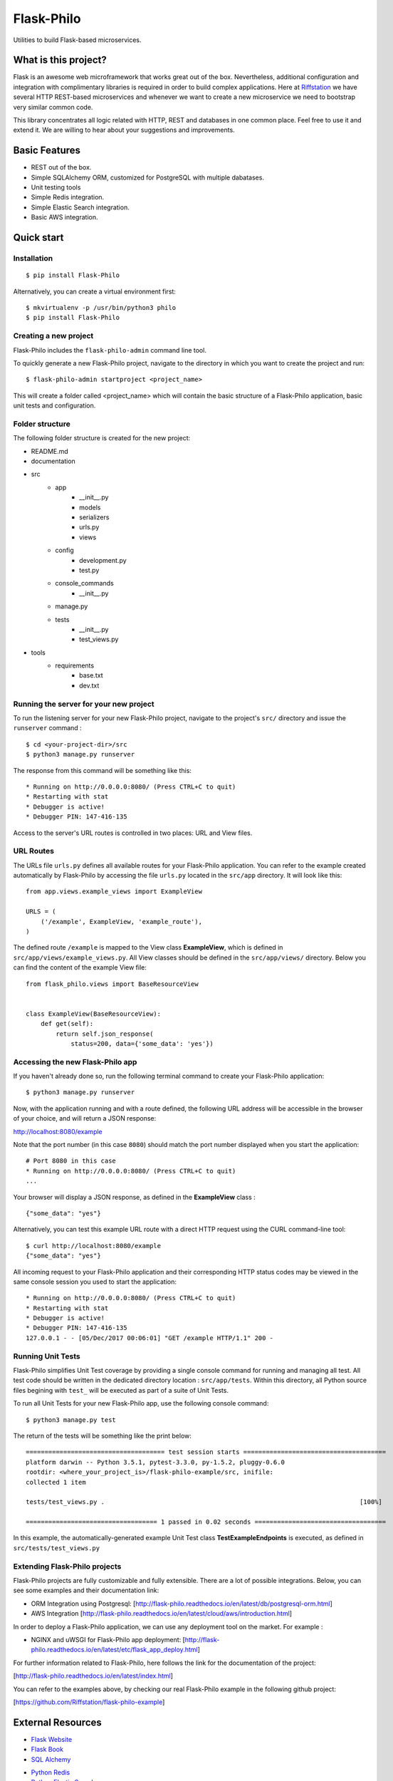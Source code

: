 Flask-Philo
=============

Utilities to build Flask-based microservices.

What is this project?
---------------------------

Flask is an awesome web microframework that works great out of the box. Nevertheless,
additional configuration and integration with complimentary libraries is required in
order to build complex applications. Here at `Riffstation <https://play.riffstation.com/>`_
we have several HTTP REST-based microservices and whenever we want to create a new
microservice we need to bootstrap very similar common code.

This library concentrates all logic related with HTTP, REST and databases in one common place.
Feel free to use it and extend it. We are willing to hear about your suggestions and improvements.


Basic Features
--------------

- REST out of the box.

- Simple SQLAlchemy ORM, customized for PostgreSQL with multiple dabatases.

- Unit testing tools

- Simple Redis integration.

- Simple Elastic Search integration.

- Basic AWS integration.


Quick start
------------

Installation
############

::

    $ pip install Flask-Philo


Alternatively, you can create a virtual environment first:

::

    $ mkvirtualenv -p /usr/bin/python3 philo
    $ pip install Flask-Philo


Creating a new project
######################

Flask-Philo includes the ``flask-philo-admin`` command line tool.

To quickly generate a new Flask-Philo project, navigate to the directory in which you want to create the project and run:

::

    $ flask-philo-admin startproject <project_name>


This will create a folder called <project_name> which will contain the basic structure of a Flask-Philo application, basic unit tests and configuration.


Folder structure
################

The following folder structure is created for the new project:

* README.md
* documentation
* src
    * app
        * __init__.py
        * models
        * serializers
        * urls.py
        * views
    * config
        * development.py
        * test.py
    * console_commands
        * __init__.py
    * manage.py
    * tests
        * __init__.py
        * test_views.py
* tools
    * requirements
        * base.txt
        * dev.txt

Running the server for your new project
###########################################

To run the listening server for your new Flask-Philo project, navigate to the project's ``src/`` directory and issue the ``runserver`` command :

::

    $ cd <your-project-dir>/src
    $ python3 manage.py runserver

The response from this command will be something like this:

::

    * Running on http://0.0.0.0:8080/ (Press CTRL+C to quit)
    * Restarting with stat
    * Debugger is active!
    * Debugger PIN: 147-416-135

Access to the server's URL routes is controlled in two places: URL and View files.

URL Routes
####

The URLs file ``urls.py`` defines all available routes for your Flask-Philo application. You can refer to the example created automatically by Flask-Philo by accessing the file ``urls.py`` located in the ``src/app`` directory. It will look like this:

::

    from app.views.example_views import ExampleView

    URLS = (
        ('/example', ExampleView, 'example_route'),
    )

The defined route ``/example`` is mapped to the View class **ExampleView**, which is defined in ``src/app/views/example_views.py``. All View classes should be defined in the ``src/app/views/`` directory. Below you can find the content of the example View file:

::

    from flask_philo.views import BaseResourceView


    class ExampleView(BaseResourceView):
        def get(self):
            return self.json_response(
                status=200, data={'some_data': 'yes'})


Accessing the new Flask-Philo app
###########################################

If you haven't already done so, run the following terminal command to create your Flask-Philo application:

::

    $ python3 manage.py runserver


Now, with the application running and with a route defined, the following URL address will be accessible in the browser of your choice, and will return a JSON response:

http://localhost:8080/example

Note that the port number (in this case ``8080``) should match the port number displayed when you start the application:

::

    # Port 8080 in this case
    * Running on http://0.0.0.0:8080/ (Press CTRL+C to quit)
    ...

Your browser will display a JSON response, as defined in the **ExampleView** class :

::

    {"some_data": "yes"}


Alternatively, you can test this example URL route with a direct HTTP request using the CURL command-line tool:

::

  $ curl http://localhost:8080/example
  {"some_data": "yes"}


All incoming request to your Flask-Philo application and their corresponding HTTP status codes may be viewed in the same console session you used to start the application:

::

    * Running on http://0.0.0.0:8080/ (Press CTRL+C to quit)
    * Restarting with stat
    * Debugger is active!
    * Debugger PIN: 147-416-135
    127.0.0.1 - - [05/Dec/2017 00:06:01] "GET /example HTTP/1.1" 200 -


Running Unit Tests
#############

Flask-Philo simplifies Unit Test coverage by providing a single console command for running and managing all test. All test code should be written in the dedicated directory location : ``src/app/tests``. Within this directory, all Python source files begining with ``test_`` will be executed as part of a suite of Unit Tests.

To run all Unit Tests for your new Flask-Philo app, use the following console command:

::

    $ python3 manage.py test


The return of the tests will be something like the print below:

::

    ===================================== test session starts ======================================
    platform darwin -- Python 3.5.1, pytest-3.3.0, py-1.5.2, pluggy-0.6.0
    rootdir: <where_your_project_is>/flask-philo-example/src, inifile:
    collected 1 item

    tests/test_views.py .                                                                    [100%]

    =================================== 1 passed in 0.02 seconds ===================================


In this example, the automatically-generated example Unit Test class **TestExampleEndpoints** is executed, as defined in ``src/tests/test_views.py``



Extending Flask-Philo projects
##############################

Flask-Philo projects are fully customizable and fully extensible. There are a lot of possible integrations. Below, you can see some examples and their documentation link:


- ORM Integration using Postgresql: [http://flask-philo.readthedocs.io/en/latest/db/postgresql-orm.html]
- AWS Integration [http://flask-philo.readthedocs.io/en/latest/cloud/aws/introduction.html]

In order to deploy a Flask-Philo application, we can use any deployment tool on the market. For example :

- NGINX and uWSGI for Flask-Philo app deployment: [http://flask-philo.readthedocs.io/en/latest/etc/flask_app_deploy.html]

For further information related to Flask-Philo, here follows the link for the documentation of the project:

[http://flask-philo.readthedocs.io/en/latest/index.html]

You can refer to the examples above, by checking our real Flask-Philo example in the following github project:

[https://github.com/Riffstation/flask-philo-example]


External Resources
------------------

- `Flask Website <http://flask.pocoo.org/>`_

- `Flask Book <http://flaskbook.com/>`_

- `SQL Alchemy <http://www.sqlalchemy.org/>`_

* `Python Redis <https://pypi.python.org/pypi/redis/2.10.3>`_

* `Python Elastic Search <https://www.elastic.co/guide/en/elasticsearch/client/python-api/current/index.html>`_
